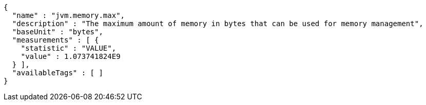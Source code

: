 [source,json,options="nowrap"]
----
{
  "name" : "jvm.memory.max",
  "description" : "The maximum amount of memory in bytes that can be used for memory management",
  "baseUnit" : "bytes",
  "measurements" : [ {
    "statistic" : "VALUE",
    "value" : 1.073741824E9
  } ],
  "availableTags" : [ ]
}
----